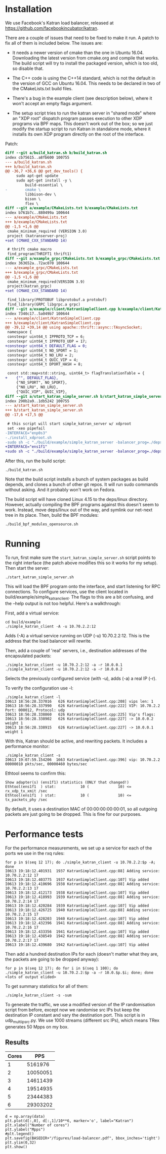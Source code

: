* Installation
We use Facebook's Katran load balancer, released at
https://github.com/facebookincubator/katran. 

There are a couple of issues that need to be fixed to make it run. A patch to
fix all of them is included below. The issues are:

- It needs a newer version of cmake than the one in Ubuntu 16.04. Downloading
  the latest version from cmake.org and compile that works. The build script
  will try to install the packaged version, which is too old, so disable that.

- The C++ code is using the C++14 standard, which is not the default in the
  version of GCC on Ubuntu 16.04. This needs to be declared in two of the
  CMakeLists.txt build files.

- There's a bug in the example client (see description below), where it won't
  accept an empty flags argument.

- The setup script tries to run the katran server in "shared mode" where an "XDP
  root" dispatch program passes execution to other XDP programs via BPF maps.
  This doesn't work out of the box; so we just modify the startup script to run
  Katran in standalone mode, where it installs its own XDP program directly on
  the root of the interface.

Patch:

#+begin_src diff
diff --git a/build_katran.sh b/build_katran.sh
index cb75615..a8fb600 100755
--- a/build_katran.sh
+++ b/build_katran.sh
@@ -36,7 +36,6 @@ get_dev_tools() {
     sudo apt-get update
     sudo apt-get install -y \
         build-essential \
-        cmake \
         libbison-dev \
         bison \
         flex \
diff --git a/example/CMakeLists.txt b/example/CMakeLists.txt
index b761b7c..880499a 100644
--- a/example/CMakeLists.txt
+++ b/example/CMakeLists.txt
@@ -1,5 +1,6 @@
 cmake_minimum_required (VERSION 3.0)
 project (katranserver-proj)
+set (CMAKE_CXX_STANDARD 14)
 
 # thrift cmake macro
 find_program(THRIFT1 thrift1)
diff --git a/example_grpc/CMakeLists.txt b/example_grpc/CMakeLists.txt
index 363652a..72ac070 100644
--- a/example_grpc/CMakeLists.txt
+++ b/example_grpc/CMakeLists.txt
@@ -1,5 +1,6 @@
 cmake_minimum_required(VERSION 3.9)
 project(katran_grpc)
+set (CMAKE_CXX_STANDARD 14)
 
 find_library(PROTOBUF libprotobuf.a protobuf)
 find_library(GRPC libgrpc.a grpc)
diff --git a/example/client/KatranSimpleClient.cpp b/example/client/KatranSimpleClient.cpp
index 7340c17..5a049b7 100644
--- a/example/client/KatranSimpleClient.cpp
+++ b/example/client/KatranSimpleClient.cpp
@@ -39,12 +39,14 @@ using apache::thrift::async::TAsyncSocket;
 namespace {
 constexpr uint64_t IPPROTO_TCP = 6;
 constexpr uint64_t IPPROTO_UDP = 17;
+constexpr uint64_t DEFAULT_FLAG = 0;
 constexpr uint64_t NO_SPORT = 1;
 constexpr uint64_t NO_LRU = 2;
 constexpr uint64_t QUIC_VIP = 4;
 constexpr uint64_t DPORT_HASH = 8;
 
 const std::map<std::string, uint64_t> flagTranslationTable = {
+    {"", DEFAULT_FLAG},
     {"NO_SPORT", NO_SPORT},
     {"NO_LRU", NO_LRU},
     {"QUIC_VIP", QUIC_VIP},
diff --git a/start_katran_simple_server.sh b/start_katran_simple_server.sh
index 290b2a9..1db5242 100755
--- a/start_katran_simple_server.sh
+++ b/start_katran_simple_server.sh
@@ -17,6 +17,5 @@
 
 # this script will start simple_katran_server w/ xdproot
 set -xeo pipefail
-INTERFACE="enp0s3"
-./install_xdproot.sh
-sudo sh -c "./build/example/simple_katran_server -balancer_prog=./deps/linux/bpfprog/bpf/balancer_kern.o -intf=${INTERFACE} -hc_forwarding=false -map_path=/sys/fs/bpf/jmp_${INTERFACE} -prog_pos=2"
+INTERFACE="ens1f1"
+sudo sh -c "./build/example/simple_katran_server -balancer_prog=./deps/linux/bpfprog/bpf/balancer_kern.o -intf=${INTERFACE} -hc_forwarding=false"
#+end_src

After this, run the build script:

: ./build_katran.sh

Note that the build script installs a bunch of system packages as build depends,
and clones a bunch of other git repos. It will run sudo commands without asking.
And it probably won't work on Fedora.

The build script will have cloned Linux 4.15 to the deps/linux directory.
However, actually compiling the BPF programs against this doesn't seem to work.
Instead, move deps/linux out of the way, and symlink our net-next tree in its
place. Then, build the BPF modules:

: ./build_bpf_modules_opensource.sh

* Running

To run, first make sure the =start_katran_simple_server.sh= script points to the
right interface (the patch above modifies this so it works for my setup). Then
start the server:

: ./start_katran_simple_server.sh

This will load the BPF program onto the interface, and start listening for RPC
connections. To configure services, use the client located in
build/example/simple_katran_client. The flags to this are a bit confusing, and
the --help output is not too helpful. Here's a walkthrough:

First, add a virtual service:

: cd build/example
: ./simple_katran_client -A -u 10.70.2.2:12
Adds (-A) a virtual service running on UDP (-u) 10.70.2.2:12. This is the
address that the load balancer will rewrite.

Then, add a couple of 'real' servers, i.e., destination addresses of the
encapsulated packets:

: ./simple_katran_client -u 10.70.2.2:12 -a -r 10.0.0.1
: ./simple_katran_client -u 10.70.2.2:12 -a -r 10.0.0.2
Selects the previously configured service (with -u), adds (-a) a real IP (-r).

To verify the configuration use -l:
#+begin_example
./simple_katran_client -l
I0613 18:56:28.337016   626 KatranSimpleClient.cpp:208] vips len: 1
I0613 18:56:28.337990   626 KatranSimpleClient.cpp:222] VIP: 10.70.2.2            Port: 000012, Protocol: udp
I0613 18:56:28.338860   626 KatranSimpleClient.cpp:225] Vip's flags: 
I0613 18:56:28.338902   626 KatranSimpleClient.cpp:227] -> 10.0.0.2             weight 1
I0613 18:56:28.338915   626 KatranSimpleClient.cpp:227] -> 10.0.0.1             weight 1
#+end_example

With this, Katran should be active, and rewriting packets. It includes a
performance monitor:

: ./simple_katran_client -s
: I0613 19:07:59.154206  1663 KatranSimpleClient.cpp:396] vip: 10.70.2.2            00000010 pkts/sec, 00000460 bytes/sec

Ethtool seems to confirm this:
#+begin_example
Show adapter(s) (ens1f1) statistics (ONLY that changed!)
Ethtool(ens1f1  ) stat:           10 (             10) <= rx_xdp_tx_xmit /sec
Ethtool(ens1f1  ) stat:           10 (             10) <= tx_packets_phy /sec
#+end_example

By default, it uses a destination MAC of 00:00:00:00:00:01, so all outgoing
packets are just going to be dropped. This is fine for our purposes.

* Performance tests

For the performance measurements, we set up a service for each of the ports we
use in the rxq rules:

#+begin_example
for p in $(seq 12 17); do ./simple_katran_client -u 10.70.2.2:$p -A; done
I0613 19:18:12.401931  1937 KatranSimpleClient.cpp:88] Adding service: 10.70.2.2:12 17
I0613 19:18:12.403775  1937 KatranSimpleClient.cpp:107] Vip added
I0613 19:18:12.410696  1938 KatranSimpleClient.cpp:88] Adding service: 10.70.2.2:13 17
I0613 19:18:12.412173  1938 KatranSimpleClient.cpp:107] Vip added
I0613 19:18:12.418993  1939 KatranSimpleClient.cpp:88] Adding service: 10.70.2.2:14 17
I0613 19:18:12.420284  1939 KatranSimpleClient.cpp:107] Vip added
I0613 19:18:12.426725  1940 KatranSimpleClient.cpp:88] Adding service: 10.70.2.2:15 17
I0613 19:18:12.428203  1940 KatranSimpleClient.cpp:107] Vip added
I0613 19:18:12.432396  1941 KatranSimpleClient.cpp:88] Adding service: 10.70.2.2:16 17
I0613 19:18:12.433356  1941 KatranSimpleClient.cpp:107] Vip added
I0613 19:18:12.438549  1942 KatranSimpleClient.cpp:88] Adding service: 10.70.2.2:17 17
I0613 19:18:12.439680  1942 KatranSimpleClient.cpp:107] Vip added
#+end_example

Then add a hundred destination IPs for each (doesn't matter what they are, the
packets are going to be dropped anyway):

: for p in $(seq 12 17); do for i in $(seq 1 100); do ./simple_katran_client -u 10.70.2.2:$p -a -r 10.0.$p.$i; done; done
: <lots of output elided>

To get summary statistics for all of them:

: ./simple_katran_client -s -sum

To generate the traffic, we use a modified version of the IP randomisation
script from before, except now we randomise src IPs but keep the destination IP
constant and vary the destination port. This script is in udp_multi_ip_src.py.
We use 1000 streams (different src IPs), which means TRex generates 50 Mpps on
my box.

** Results

#+NAME:results_katran
| Cores |      PPS |
|-------+----------|
|     1 |  5161976 |
|     2 | 10050051 |
|     3 | 14611439 |
|     4 | 19514935 |
|     5 | 23444383 |
|     6 | 29303202 |

#+BEGIN_SRC ipython :session :exports both :results raw drawer :var data=results_katran
d = np.array(data)
plt.plot(d[:,0], d[:,1]/10**6, marker='o', label="Katran")
plt.xlabel("Number of cores")
plt.ylabel("Mpps")
#plt.legend()
plt.savefig(BASEDIR+"/figures/load-balancer.pdf", bbox_inches='tight')
plt.ylim(0,32)
plt.show()
#+END_SRC

#+RESULTS:
:results:
# Out[188]:
[[file:./obipy-resources/34o26Z.svg]]
:end:


